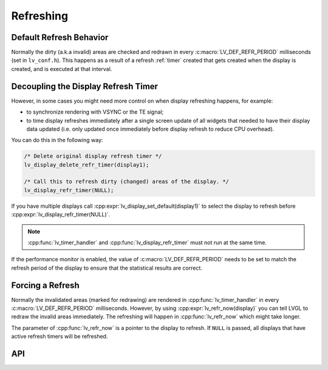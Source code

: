 .. _display_refreshing:

==========
Refreshing
==========

Default Refresh Behavior
************************

Normally the dirty (a.k.a invalid) areas are checked and redrawn in
every :c:macro:`LV_DEF_REFR_PERIOD` milliseconds (set in ``lv_conf.h``).
This happens as a result of a refresh :ref:`timer` created that gets created when
the display is created, and is executed at that interval.



.. _display_decoupling_refresh_timer:

Decoupling the Display Refresh Timer
************************************

However, in some cases you might need more control on when display
refreshing happens, for example:

- to synchronize rendering with VSYNC or the TE signal;

- to time display refreshes immediately after a single screen update of all widgets
  that needed to have their display data updated (i.e. only updated once immediately
  before display refresh to reduce CPU overhead).

You can do this in the following way:

.. code-block:: c

   /* Delete original display refresh timer */
   lv_display_delete_refr_timer(display1);

   /* Call this to refresh dirty (changed) areas of the display. */
   lv_display_refr_timer(NULL);

If you have multiple displays call :cpp:expr:`lv_display_set_default(display1)` to
select the display to refresh before :cpp:expr:`lv_display_refr_timer(NULL)`.


.. note:: :cpp:func:`lv_timer_handler` and :cpp:func:`lv_display_refr_timer` must not run at the same time.


If the performance monitor is enabled, the value of :c:macro:`LV_DEF_REFR_PERIOD` needs to be set
to match the refresh period of the display to ensure that the statistical results are correct.



.. _display_force_refresh:

Forcing a Refresh
*****************

Normally the invalidated areas (marked for redrawing) are rendered in
:cpp:func:`lv_timer_handler` in every :c:macro:`LV_DEF_REFR_PERIOD` milliseconds.
However, by using :cpp:expr:`lv_refr_now(display)` you can tell LVGL to redraw the
invalid areas immediately. The refreshing will happen in :cpp:func:`lv_refr_now`
which might take longer.

The parameter of :cpp:func:`lv_refr_now` is a pointer to the display to refresh.  If
``NULL`` is passed, all displays that have active refresh timers will be refreshed.



API
***

.. API equals:
    LV_DEF_REFR_PERIOD
    lv_display_refr_timer
    lv_display_set_default
    lv_refr_now
    lv_timer_handler
